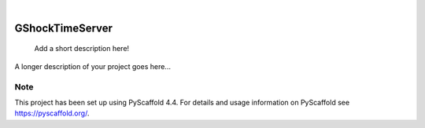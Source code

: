 .. These are examples of badges you might want to add to your README:
   please update the URLs accordingly

    .. image:: https://api.cirrus-ci.com/github/<USER>/GShockTimeServer.svg?branch=main
        :alt: Built Status
        :target: https://cirrus-ci.com/github/<USER>/GShockTimeServer
    .. image:: https://readthedocs.org/projects/GShockTimeServer/badge/?version=latest
        :alt: ReadTheDocs
        :target: https://GShockTimeServer.readthedocs.io/en/stable/
    .. image:: https://img.shields.io/coveralls/github/<USER>/GShockTimeServer/main.svg
        :alt: Coveralls
        :target: https://coveralls.io/r/<USER>/GShockTimeServer
    .. image:: https://img.shields.io/pypi/v/GShockTimeServer.svg
        :alt: PyPI-Server
        :target: https://pypi.org/project/GShockTimeServer/
    .. image:: https://img.shields.io/conda/vn/conda-forge/GShockTimeServer.svg
        :alt: Conda-Forge
        :target: https://anaconda.org/conda-forge/GShockTimeServer
    .. image:: https://pepy.tech/badge/GShockTimeServer/month
        :alt: Monthly Downloads
        :target: https://pepy.tech/project/GShockTimeServer
    .. image:: https://img.shields.io/twitter/url/http/shields.io.svg?style=social&label=Twitter
        :alt: Twitter
        :target: https://twitter.com/GShockTimeServer

.. image:: https://img.shields.io/badge/-PyScaffold-005CA0?logo=pyscaffold
    :alt: Project generated with PyScaffold
    :target: https://pyscaffold.org/

|

================
GShockTimeServer
================


    Add a short description here!


A longer description of your project goes here...


.. _pyscaffold-notes:

Note
====

This project has been set up using PyScaffold 4.4. For details and usage
information on PyScaffold see https://pyscaffold.org/.
